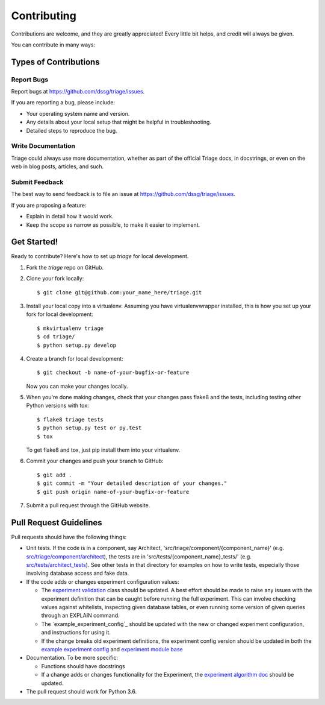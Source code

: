 .. highlight:: shell

============
Contributing
============

Contributions are welcome, and they are greatly appreciated! Every
little bit helps, and credit will always be given.

You can contribute in many ways:

Types of Contributions
----------------------

Report Bugs
~~~~~~~~~~~

Report bugs at https://github.com/dssg/triage/issues.

If you are reporting a bug, please include:

* Your operating system name and version.
* Any details about your local setup that might be helpful in troubleshooting.
* Detailed steps to reproduce the bug.


Write Documentation
~~~~~~~~~~~~~~~~~~~

Triage could always use more documentation, whether as part of the
official Triage docs, in docstrings, or even on the web in blog posts,
articles, and such.

Submit Feedback
~~~~~~~~~~~~~~~

The best way to send feedback is to file an issue at https://github.com/dssg/triage/issues.

If you are proposing a feature:

* Explain in detail how it would work.
* Keep the scope as narrow as possible, to make it easier to implement.

Get Started!
------------

Ready to contribute? Here's how to set up `triage` for local development.

1. Fork the `triage` repo on GitHub.
2. Clone your fork locally::

    $ git clone git@github.com:your_name_here/triage.git

3. Install your local copy into a virtualenv. Assuming you have virtualenvwrapper installed, this is how you set up your fork for local development::

    $ mkvirtualenv triage
    $ cd triage/
    $ python setup.py develop

4. Create a branch for local development::

    $ git checkout -b name-of-your-bugfix-or-feature

   Now you can make your changes locally.

5. When you're done making changes, check that your changes pass flake8 and the tests, including testing other Python versions with tox::

    $ flake8 triage tests
    $ python setup.py test or py.test
    $ tox

   To get flake8 and tox, just pip install them into your virtualenv.

6. Commit your changes and push your branch to GitHub::

    $ git add .
    $ git commit -m "Your detailed description of your changes."
    $ git push origin name-of-your-bugfix-or-feature

7. Submit a pull request through the GitHub website.

Pull Request Guidelines
-----------------------

Pull requests should have the following things:

.. _src/triage/component/architect: src/triage/component/architect
.. _src/tests/architect_tests: src/tests/architect_tests
.. _experiment validation: src/triage/experiments/validate.py
.. _example experiment config: example_experiment_config.yaml
.. _experiment module base: src/triage/experiments/__init__.py
.. _experiment algorithm doc: docs/sources/experiments/algorithm.md

- Unit tests. If the code is in a component, say Architect, 'src/triage/component/{component_name}' (e.g. `src/triage/component/architect`_), the tests are in 'src/tests/{component_name}_tests/' (e.g. `src/tests/architect_tests`_). See other tests in that directory for examples on how to write tests, especially those involving database access and fake data.

- If the code adds or changes experiment configuration values:

  - The `experiment validation`_  class should be updated. A best effort should be made to raise any issues with the experiment definition that can be caught before running the full experiment. This can involve checking values against whitelists, inspecting given database tables, or even running some version of given queries through an EXPLAIN command.
  - The `example_experiment_config`_ should be updated with the new or changed experiment configuration, and instructions for using it.
  - If the change breaks old experiment definitions, the experiment config version should be updated in both the `example experiment config`_ and `experiment module base`_

- Documentation. To be more specific:

  - Functions should have docstrings
  - If a change adds or changes functionality for the Experiment, the `experiment algorithm doc`_ should be updated.

- The pull request should work for Python 3.6.

